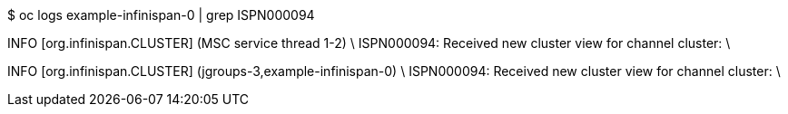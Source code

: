 $ oc logs example-infinispan-0 | grep ISPN000094

INFO  [org.infinispan.CLUSTER] (MSC service thread 1-2) \
ISPN000094: Received new cluster view for channel cluster: \
[example-infinispan-0|0] (1) [example-infinispan-0]

INFO  [org.infinispan.CLUSTER] (jgroups-3,example-infinispan-0) \
ISPN000094: Received new cluster view for channel cluster: \
[example-infinispan-0|1] (2) [example-infinispan-0, example-infinispan-1]
